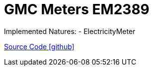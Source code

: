 = GMC Meters EM2389

Implemented Natures:
- ElectricityMeter

https://github.com/OpenEMS/openems/tree/develop/io.openems.edge.meter.gmc[Source Code icon:github[]]
